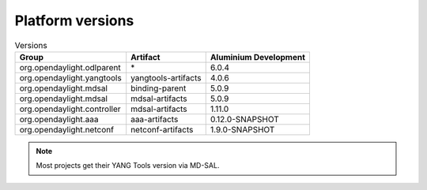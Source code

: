 .. _platform-versions:

Platform versions
=================

.. list-table:: Versions
   :widths: auto
   :header-rows: 1

   * - Group
     - Artifact
     - Aluminium Development

   * - org.opendaylight.odlparent
     - \*
     - 6.0.4

   * - org.opendaylight.yangtools
     - yangtools-artifacts
     - 4.0.6

   * - org.opendaylight.mdsal
     - binding-parent
     - 5.0.9

   * - org.opendaylight.mdsal
     - mdsal-artifacts
     - 5.0.9

   * - org.opendaylight.controller
     - mdsal-artifacts
     - 1.11.0

   * - org.opendaylight.aaa
     - aaa-artifacts
     - 0.12.0-SNAPSHOT

   * - org.opendaylight.netconf
     - netconf-artifacts
     - 1.9.0-SNAPSHOT

.. note:: Most projects get their YANG Tools version via MD-SAL.
